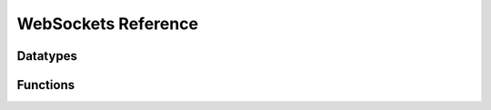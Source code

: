 ..
  Most of our documentation is generated from our source code comments,
    please head to github.com/cee-studio/orca if you want to contribute!

  The following files contains the documentation used to generate this page: 
  - common/websockets.h

====================
WebSockets Reference
====================

Datatypes
---------

.. doxygenstruct:: websockets
.. doxygenstruct:: ws_info
.. doxygenstruct:: ws_callbacks
.. doxygenenum:: ws_status
.. doxygenenum:: ws_close_reason

Functions
---------

.. doxygenfile:: common/websockets.h
    :sections: detaileddescription briefdescription func


